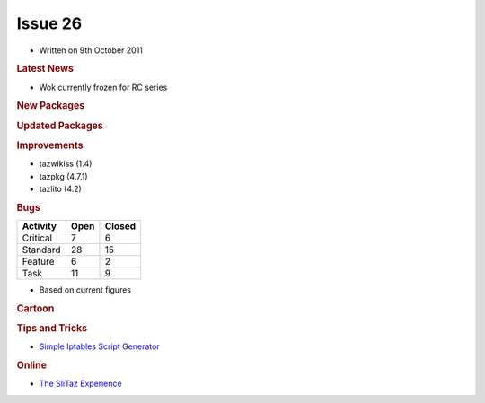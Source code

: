.. http://doc.slitaz.org/en:newsletter:oldissues:26
.. en/newsletter/oldissues/26.txt · Last modified: 2012/01/20 19:19 by linea

Issue 26
========

* Written on 9th October 2011


.. rubric:: Latest News

* Wok currently frozen for RC series


.. rubric:: New Packages

.. hlist::
   :columns: 3

   * posixovl
   * linmodem-slmodem
   * hdparm
   * opencc
   * fcitx-googlepinyin
   * libgooglepinyin
   * laptop-mode-tools
   * util-linux-ng-blockdev


.. rubric:: Updated Packages

.. hlist::
   :columns: 3

   * dokuwiki ⇒ 2011-05-25a
   * wordpress ⇒ 3.2.1
   * iron-linux ⇒ 13.0.800.0
   * xnviewmp ⇒ 0.39
   * apache ⇒ 2.2.21
   * wireshark ⇒ 1.6.2
   * zim ⇒ 0.53
   * fcitx ⇒ v4.1.2
   * fcitx-googlepinyin ⇒ v0.1.3


.. rubric:: Improvements

* tazwikiss (1.4)
* tazpkg (4.7.1)
* tazlito (4.2)


.. rubric:: Bugs

======== ==== ======
Activity Open Closed
======== ==== ======
Critical   7     6
Standard  28    15
Feature    6     2
Task      11     9
======== ==== ======

* Based on current figures


.. rubric:: Cartoon

.. image:: cartoons/cartoon-13.png


.. rubric:: Tips and Tricks

* `Simple Iptables Script Generator <http://www.mista.nu/iptables/>`_


.. rubric:: Online

* `The SliTaz Experience <https://web.archive.org/web/20110805011916/http://rollingprogrammer.com:80/2011/06/26/the-slitaz-experience>`_
